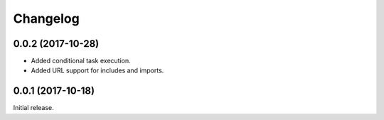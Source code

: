 Changelog
---------

0.0.2 (2017-10-28)
~~~~~~~~~~~~~~~~~~

* Added conditional task execution.
* Added URL support for includes and imports.

0.0.1 (2017-10-18)
~~~~~~~~~~~~~~~~~~

Initial release.
